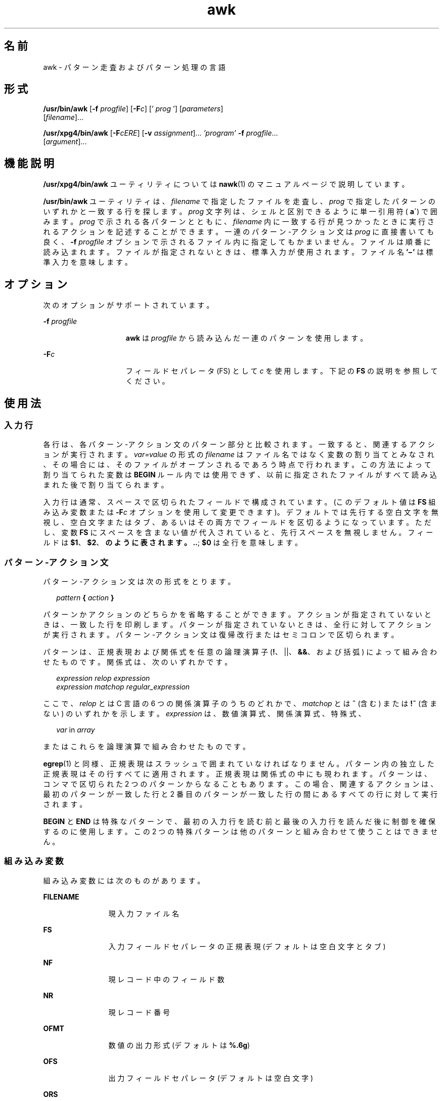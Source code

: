 '\" te
.\" Copyright (c) 2005, 2010, Oracle and/or its affiliates. All rights reserved.
.\" Copyright 1989 AT&T
.\" Portions Copyright (c) 1992, X/Open Company Limited. All Rights Reserved.
.\" Sun Microsystems, Inc. gratefully acknowledges The Open Group for permission to reproduce portions of its copyrighted documentation. Original documentation from The Open Group can be obtained online at http://www.opengroup.org/bookstore/.
.\" The Institute of Electrical and Electronics Engineers and The Open Group, have given us permission to reprint portions of their documentation. In the following statement, the phrase "this text" refers to portions of the system documentation. Portions of this text are reprinted and reproduced in electronic form in the Sun OS Reference Manual, from IEEE Std 1003.1, 2004 Edition, Standard for Information Technology -- Portable Operating System Interface (POSIX), The Open Group Base Specifications Issue 6, Copyright (C) 2001-2004 by the Institute of Electrical and Electronics Engineers, Inc and The Open Group. In the event of any discrepancy between these versions and the original IEEE and The Open Group Standard, the original IEEE and The Open Group Standard is the referee document. The original Standard can be obtained online at http://www.opengroup.org/unix/online.html. This notice shall appear on any product containing this material.
.TH awk 1 "2010 年 7 月 9 日" "SunOS 5.11" "ユーザーコマンド"
.SH 名前
awk \- パターン走査およびパターン処理の言語
.SH 形式
.LP
.nf
\fB/usr/bin/awk\fR [\fB-f\fR \fIprogfile\fR] [\fB-F\fIc\fR\fR] [' \fIprog\fR '] [\fIparameters\fR] 
     [\fIfilename\fR]...
.fi

.LP
.nf
\fB/usr/xpg4/bin/awk\fR [\fB-F\fR\fIcERE\fR] [\fB-v\fR \fIassignment\fR]... \fI\&'program'\fR \fB-f\fR \fIprogfile\fR... 
     [\fIargument\fR]...
.fi

.SH 機能説明
.sp
.LP
\fB/usr/xpg4/bin/awk\fR ユーティリティについては \fBnawk\fR(1) のマニュアルページで説明しています。
.sp
.LP
\fB/usr/bin/awk\fR ユーティリティは、\fIfilename\fR で指定したファイルを走査し、\fIprog\fR で指定したパターンのいずれかと一致する行を探します。\fIprog\fR 文字列は、シェルと区別できるように単一引用符 (\fB a\'\fR) で囲みます。\fIprog\fR で示される各パターンとともに、\fIfilename\fR 内に一致する行が見つかったときに実行されるアクションを記述することができます。一連のパターン-アクション文は \fIprog\fR に直接書いても良く、\fB-f\fR\fI progfile\fR オプションで示されるファイル内に指定してもかまいません。ファイルは順番に読み込まれます。ファイルが指定されないときは、標準入力が使用されます。ファイル名 \fB\&'\(mi'\fR は標準入力を意味します。
.SH オプション
.sp
.LP
次のオプションがサポートされています。
.sp
.ne 2
.mk
.na
\fB\fB-f\fR \fIprogfile\fR\fR
.ad
.RS 15n
.rt  
\fBawk\fR は \fIprogfile\fR から読み込んだ一連のパターンを使用します。
.RE

.sp
.ne 2
.mk
.na
\fB\fB-F\fR\fIc\fR\fR
.ad
.RS 15n
.rt  
フィールドセパレータ (FS) として \fIc\fR を使用します。下記の \fBFS\fR の説明を参照してください。
.RE

.SH 使用法
.SS "入力行"
.sp
.LP
各行は、各パターン-アクション文のパターン部分と比較されます。一致すると、関連するアクションが実行されます。\fIvar=value\fR の形式の \fIfilename\fR はファイル名ではなく変数の割り当てとみなされ、その場合には、そのファイルがオープンされるであろう時点で行われます。\fI\fRこの方法によって割り当てられた変数は \fBBEGIN\fR ルール内では使用できず、以前に指定されたファイルがすべて読み込まれた後で割り当てられます。
.sp
.LP
入力行は通常、スペースで区切られたフィールドで構成されています。(このデフォルト値は \fBFS\fR 組み込み変数または \fB-F\fR\fIc\fR オプションを使用して変更できます)。デフォルトでは先行する空白文字を無視し、空白文字またはタブ、あるいはその両方でフィールドを区切るようになっています。ただし、変数 \fBFS\fR にスペースを含まない値が代入されていると、先行スペースを無視しません。フィールドは \fB$1\fR、\fB$2\fR、\fB のように表されます。\|.\|.\fR\|; \fB$0\fR は全行を意味します。
.SS "パターン-アクション文"
.sp
.LP
パターン-アクション文は次の形式をとります。
.sp
.in +2
.nf
\fIpattern\fR \fB{\fR \fIaction\fR \fB}\fR
.fi
.in -2
.sp

.sp
.LP
パターンかアクションのどちらかを省略することができます。アクションが指定されていないときは、一致した行を印刷します。パターンが指定されていないときは、全行に対してアクションが実行されます。パターン-アクション文は復帰改行またはセミコロンで区切られます。
.sp
.LP
パターンは、正規表現および関係式を任意の論理演算子 (\fB!\fR、||、\fB&&\fR、および括弧) によって組み合わせたものです。関係式は、次のいずれかです。
.sp
.in +2
.nf
\fIexpression relop expression\fR
\fIexpression matchop regular_expression\fR
.fi
.in -2

.sp
.LP
ここで、\fIrelop\fR とは C 言語の 6 つの関係演算子のうちのどれかで、\fImatchop\fR とは \fB~\fR (含む) または \fB!~\fR (含まない) のいずれかを示します。\fIexpression\fR は、数値演算式、関係演算式、特殊式、
.sp
.in +2
.nf
\fIvar\fR in \fIarray\fR
.fi
.in -2

.sp
.LP
またはこれらを論理演算で組み合わせたものです。
.sp
.LP
\fBegrep\fR(1) と同様、正規表現はスラッシュで囲まれていなければなりません。パターン内の独立した正規表現はその行すべてに適用されます。正規表現は関係式の中にも現われます。パターンは、コンマで区切られた 2 つのパターンからなることもあります。この場合、関連するアクションは、最初のパターンが一致した行と 2 番目のパターンが一致した行の間にあるすべての行に対して実行されます。
.sp
.LP
\fBBEGIN\fR と \fBEND\fR は特殊なパターンで、最初の入力行を読む前と最後の入力行を読んだ後に制御を確保するのに使用します。この 2 つの特殊パターンは他のパターンと組み合わせて使うことはできません。
.SS "組み込み変数"
.sp
.LP
組み込み変数には次のものがあります。
.sp
.ne 2
.mk
.na
\fB\fBFILENAME\fR\fR
.ad
.RS 12n
.rt  
現入力ファイル名
.RE

.sp
.ne 2
.mk
.na
\fB\fBFS\fR\fR
.ad
.RS 12n
.rt  
入力フィールドセパレータの正規表現 (デフォルトは空白文字とタブ)
.RE

.sp
.ne 2
.mk
.na
\fB\fBNF\fR\fR
.ad
.RS 12n
.rt  
現レコード中のフィールド数
.RE

.sp
.ne 2
.mk
.na
\fB\fBNR\fR\fR
.ad
.RS 12n
.rt  
現レコード番号
.RE

.sp
.ne 2
.mk
.na
\fB\fBOFMT\fR\fR
.ad
.RS 12n
.rt  
数値の出力形式 (デフォルトは \fB%.6g\fR)
.RE

.sp
.ne 2
.mk
.na
\fB\fBOFS\fR\fR
.ad
.RS 12n
.rt  
出力フィールドセパレータ (デフォルトは空白文字)
.RE

.sp
.ne 2
.mk
.na
\fB\fBORS\fR\fR
.ad
.RS 12n
.rt  
出力レコードセパレータ (デフォルトは復帰改行文字)
.RE

.sp
.ne 2
.mk
.na
\fB\fBRS\fR\fR
.ad
.RS 12n
.rt  
入力レコードセパレータ (デフォルトは復帰改行文字)
.RE

.sp
.LP
アクションは一連の文です。使用できる文は次のうちのいずれかです。
.sp
.in +2
.nf
if ( \fIexpression\fR ) \fIstatement\fR [ else \fIstatement\fR ]
while ( \fIexpression\fR ) \fIstatement\fR 
do \fIstatement\fR while ( \fIexpression\fR )
for ( \fIexpression\fR ; \fIexpression\fR ; \fIexpression\fR ) \fIstatement\fR
for ( \fIvar\fR in \fIarray\fR ) \fIstatement\fR 
break
continue
{ [ \fIstatement\fR ] .\|.\|. }
\fIexpression\fR      # commonly variable = expression
print [ \fIexpression-list\fR ] [ >\fIexpression\fR ]
printf format [ ,\fIexpression-list\fR ] [ >\fIexpression\fR ]
next            # skip remaining patterns on this input line
exit [expr]     # skip the rest of the input; exit status is expr
.fi
.in -2

.sp
.LP
文は、セミコロン、復帰改行、右括弧のうちのいずれかで終了します。式のリストが空の場合は入力行全体を意味します。式は、文字列または数字と \fB+\fR、\fB\(mi\fR、\fB*\fR、\fB/\fR、\fB%\fR、\fB^\fR、および連結 (空白文字で示される) の各演算子で構成されます。演算子 \fB++\fR、\fB\(mi\(mi\fR、\fB+=\fR、\fB\(mi=\fR、\fB*=\fR、\fB/=\fR、\fB%=\fR、\fB ^=\fR、\fB>\fR、\fB>=\fR、\fB<\fR、\fB<=\fR、\fB==\fR、\fB!=\fR、\fB?:\fR も式の中に記述できます。変数は、スカラー、配列要素 (x[i] で表される) またはフィールドです。変数は NULL 文字列またはゼロで初期化されます。配列の添字は、必ずしも数字である必要はなく、文字列でもかまいません。これによって、ある種の連想記憶形式を使用できます。文字列定数は、二重引用符 (\fB""\fR) で囲みます。C のエスケープ文字はエスケープとして認識します。
.sp
.LP
\fBprint\fR 文はその引数を標準出力に出力します。\fB>\fR\fIexpression\fR が指定されたときはファイルへ、\fB|\fR\fIcmd\fR が指定されたときはパイプへ出力します。出力は、現在の出力フィールドセパレータで区切られた各引数を持つ、出力レコードセパレータで終了します。\fBprintf\fR 文は、その書式に従って式のリストの書式を定めます (\fBprintf\fR(3C) 参照)。
.SS "組み込み関数"
.sp
.LP
演算関数は次のとおりです。
.sp
.ne 2
.mk
.na
\fB\fBcos\fR(\fIx\fR)\fR
.ad
.RS 11n
.rt  
\fIx\fR をラジアン単位とし、\fIx\fR の余弦を返します。(\fB/usr/xpg4/bin/awk\fR のみ。\fBnawk\fR(1) を参照)。
.RE

.sp
.ne 2
.mk
.na
\fB\fBsin\fR(\fIx\fR)\fR
.ad
.RS 11n
.rt  
\fIx\fR をラジアン単位とし、\fIx\fR の正弦を返します。(\fB/usr/xpg4/bin/awk\fR のみ。\fBnawk\fR(1) を参照)。
.RE

.sp
.ne 2
.mk
.na
\fB\fBexp\fR(\fIx\fR)\fR
.ad
.RS 11n
.rt  
\fIx\fR の指数関数を返します。
.RE

.sp
.ne 2
.mk
.na
\fB\fBlog\fR(\fIx\fR)\fR
.ad
.RS 11n
.rt  
\fIx\fR の自然対数を返します。
.RE

.sp
.ne 2
.mk
.na
\fB\fBsqrt\fR(\fIx\fR)\fR
.ad
.RS 11n
.rt  
\fIx\fR の平方根を返します。
.RE

.sp
.ne 2
.mk
.na
\fB\fBint\fR(\fIx\fR)\fR
.ad
.RS 11n
.rt  
引数を切り捨てて、整数にします。つまり \fIx\fR が\fB 0\fR よりも大きい場合は、\fB0\fR に向かって切り捨てます。
.RE

.sp
.LP
文字列関数は次のとおりです。
.sp
.ne 2
.mk
.na
\fB\fBindex(\fR\fIs\fR \fB,\fR \fIt\fR\fB)\fR\fR
.ad
.sp .6
.RS 4n
文字列 \fIs\fR の中で 文字列 \fIt\fR が最初に出現する位置を返します。出現しなければ \fB0\fR を返します。
.RE

.sp
.ne 2
.mk
.na
\fB\fBint(\fR\fIs\fR\fB)\fR\fR
.ad
.sp .6
.RS 4n
整数値になるよう、\fIs\fR を切り捨てます。\fIs\fR が指定されていなければ、$0 が使われます。
.RE

.sp
.ne 2
.mk
.na
\fB\fBlength(\fR\fIs\fR\fB)\fR\fR
.ad
.sp .6
.RS 4n
引数を文字列として解釈しその長さを返します。引数がない場合は行全体の長さを返します。
.RE

.sp
.ne 2
.mk
.na
\fB\fBsplit(\fR\fIs\fR, \fIa\fR, \fIfs\fR\fB)\fR\fR
.ad
.sp .6
.RS 4n
文字列 \fIs\fR を \fIa\fR[\fI1\fR]、\fI a\fR[\fI2\fR]、\|.\|.\|. \fIa\fR[\fIn\fR] の配列要素に分割し、値 \fIn\fR を返します。この分割は、正規表現 \fIfs\fR によって行われ、\fIfs\fR が指定されていない場合はフィールドセパレータ \fB FS\fR によって行われます。
.RE

.sp
.ne 2
.mk
.na
\fB\fBsprintf(\fR\fIfmt\fR, \fIexpr\fR, \fIexpr\fR,\|.\|.\|.\|\fB)\fR\fR
.ad
.sp .6
.RS 4n
\fIfmt\fR で指定した \fBprintf\fR(3C) 形式に従って式の書式を定め、その結果得られた文字列を返します。
.RE

.sp
.ne 2
.mk
.na
\fB\fBsubstr(\fR\fIs\fR, \fIm\fR, \fIn\fR\fB)\fR\fR
.ad
.sp .6
.RS 4n
文字列 \fIs\fR 内の \fIm\fR 番目から始まる長さ \fIn\fR の部分文字列を返します。
.RE

.sp
.LP
出入力用の関数は次のとおりです。
.sp
.ne 2
.mk
.na
\fB\fBgetline\fR\fR
.ad
.RS 11n
.rt  
\fB$0\fR に、現入力ファイルの次の入力レコードを設定します。\fBgetline\fR は正常終了時には \fB1\fR を、ファイルの終わりに達すると \fB0\fR を、またエラー発生時には \fB \(mi1\fR を返します。
.RE

.SS "大規模ファイルの動作"
.sp
.LP
ファイルが 2G バイト(2^31 バイト) 以上ある場合の \fBawk\fR の動作については、\fBlargefile\fR(5) を参照してください。
.SH 使用例
.LP
\fB例 1 \fR72 文字以上の行の出力
.sp
.LP
次の例は、\fBawk -f examplescript\fR の形式のコマンドで実行可能な \fBawk\fR スクリプトです。このスクリプトは、72 文字を超える行を出力します。

.sp
.in +2
.nf
\fBlength > 72\fR
.fi
.in -2
.sp

.LP
\fB例 2 \fRフィールドの逆順出力
.sp
.LP
次の例は、\fBawk -f examplescript\fR の形式のコマンドで実行可能な \fBawk\fR スクリプトです。このスクリプトは、最初の 2 フィールドを逆順に出力します。

.sp
.in +2
.nf
\fB{ print $2, $1 }\fR
.fi
.in -2
.sp

.LP
\fB例 3 \fR入力フィールドを区切った、フィールドの逆順出力
.sp
.LP
次の例は、\fBawk -f examplescript\fR の形式のコマンドで実行可能な \fBawk\fR スクリプトです。このスクリプトは、最初の 2 つの入力フィールドをコンマ、空白文字、またはタブで区切って逆順出力します。 

.sp
.in +2
.nf
\fBBEGIN { FS = ",[ \et]*|[ \et]+" }
      { print $2, $1 }\fR
.fi
.in -2
.sp

.sp
.LP
この例は、\fB/usr/xpg4/bin/awk\fR でのみ有効です。

.LP
\fB例 4 \fR最初のカラムを合計して、合計値と平均値の出力
.sp
.LP
次の例は、\fBawk -f examplescript\fR の形式のコマンドで実行可能な \fBawk\fR スクリプトです。このスクリプトは、最初のカラムを合計して、合計値と平均値を出力します。 

.sp
.in +2
.nf
\fB{ s += $1 }
END  { print "sum is", s, " average is", s/NR }\fR
.fi
.in -2
.sp

.LP
\fB例 5 \fRフィールドの逆順出力
.sp
.LP
次の例は、\fBawk -f examplescript\fR の形式のコマンドで実行可能な \fBawk\fR スクリプトです。このスクリプトは、フィールドを逆順に出力します。

.sp
.in +2
.nf
\fB{ for (i = NF; i > 0; \(mi\(mii) print $i }\fR
.fi
.in -2
.sp

.LP
\fB例 6 \fR\fBstart/stop\fR の間にあるすべての行の出力
.sp
.LP
次の例は、\fBawk -f examplescript\fR の形式のコマンドで実行可能な \fBawk\fR スクリプトです。このスクリプトは、start/stop の間にあるすべての行を出力します。

.sp
.in +2
.nf
\fB/start/, /stop/\fR
.fi
.in -2
.sp

.LP
\fB例 7 \fR最初のフィールドが前行と異なるすべての行の出力
.sp
.LP
次の例は、\fBawk -f examplescript\fR の形式のコマンドで実行可能な \fBawk\fR スクリプトです。このスクリプトは、最初のフィールドが前行と異なるすべての行を出力します。

.sp
.in +2
.nf
\fB$1 != prev { print; prev = $1 }\fR
.fi
.in -2
.sp

.LP
\fB例 8 \fRページ番号付きでのファイルの出力
.sp
.LP
次の例は、\fBawk -f examplescript\fR の形式のコマンドで実行可能な \fBawk\fR スクリプトです。このスクリプトは、ページ番号付きで 5 ページからファイルを出力します。

.sp
.in +2
.nf
\fB/Page/	{ $2 = n++; }
     	   { print }\fR
.fi
.in -2
.sp

.LP
\fB例 9 \fR指定した数値から始まるページ番号でファイルを出力
.sp
.LP
このプログラムが \fBprog\fR のファイルに記録されている場合、次のコマンドは \fB5\fR ページから始まるページ番号で \fBinput\fR ファイルを出力します。

.sp
.in +2
.nf
example% \fBawk -f prog n=5 input\fR
.fi
.in -2
.sp

.SH 環境
.sp
.LP
\fBawk\fR の実行に影響を与える次の環境変数についての詳細は、\fBenviron\fR(5) を参照してください。\fBLANG\fR、\fBLC_ALL \fR、\fBLC_COLLATE\fR、\fBLC_CTYPE\fR、\fBLC_MESSAGES\fR、\fBNLSPATH\fR、および \fBPATH\fR。
.sp
.ne 2
.mk
.na
\fB\fBLC_NUMERIC\fR\fR
.ad
.RS 14n
.rt  
数値入力の解釈、数値と文字列との変換、数値出力のフォーマットに用いる、小数点文字を決定します。\fBawk\fR プログラム (コマンド行引数で指定される代入も含む) の処理で認識される小数点文字は、ロケールに関係なくピリオド (POSIX ロケールの小数点文字) です。
.RE

.SH 属性
.sp
.LP
属性についての詳細は、\fBattributes\fR(5) を参照してください。
.SS "/usr/bin/awk"
.sp

.sp
.TS
tab() box;
cw(2.75i) |cw(2.75i) 
lw(2.75i) |lw(2.75i) 
.
属性タイプ属性値
_
使用条件system/core-os
_
CSI未対応
.TE

.SS "/usr/xpg4/bin/awk"
.sp

.sp
.TS
tab() box;
cw(2.75i) |cw(2.75i) 
lw(2.75i) |lw(2.75i) 
.
属性タイプ属性値
_
使用条件system/xopen/xcu4
_
CSI有効
_
インタフェースの安定性確実
_
標準T{
\fBstandards\fR(5) を参照してください。
T}
.TE

.SH 関連項目
.sp
.LP
\fBegrep\fR(1), \fBgrep\fR(1), \fBnawk\fR(1), \fBsed\fR(1), \fBprintf\fR(3C), \fBattributes\fR(5), \fBenviron\fR(5), \fBlargefile\fR(5), \fBstandards\fR(5)
.SH 注意事項
.sp
.LP
入力行にスペースが含まれる場合、出力時に保証されません。
.sp
.LP
数値と文字の間の明示的な変換は行われません。式を数値として扱いたい場合は \fB0\fR を加え、文字として扱いたい場合は NULL 文字列 (\fB""\fR) を連結してください。
